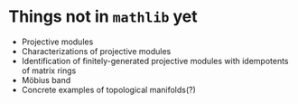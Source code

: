 * Things not in ~mathlib~ yet
 - Projective modules
 - Characterizations of projective modules
 - Identification of finitely-generated projective modules with idempotents of matrix rings
 - Möbius band
 - Concrete examples of topological manifolds(?)
